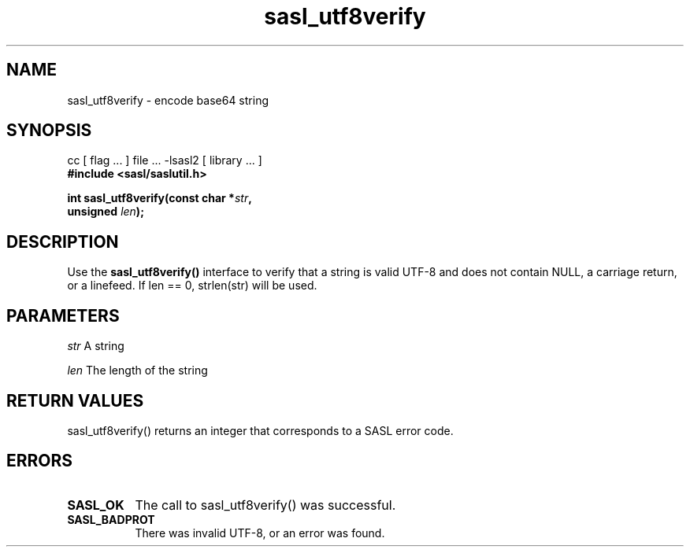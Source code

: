 '\" te
.\" Copyright (C) 1998-2003, Carnegie Mellon Univeristy.  All Rights Reserved.
.\" Portions Copyright (C) 2003, Sun Microsystems, Inc. All Rights Reserved
.TH sasl_utf8verify 3sasl "1 Oct 2003" SASL "SASL man pages"
.SH NAME
sasl_utf8verify \- encode base64 string

.SH SYNOPSIS
.nf
cc [ flag ... ] file ... -lsasl2   [ library ... ]
.B #include <sasl/saslutil.h>

.BI "int sasl_utf8verify(const char *" str ", "
.BI "                    unsigned " len "); "
.fi

.SH DESCRIPTION
Use the 
.B sasl_utf8verify()
interface to verify that a string is valid UTF-8 and does not contain NULL, a carriage return, or a linefeed. If len == 0, strlen(str) will be used.

.SH PARAMETERS
.I str
A string

.I len
The length of the string

.SH "RETURN VALUES"
sasl_utf8verify() returns an integer that corresponds to a SASL error code.

.SH ERRORS
.TP 0.8i
.B SASL_OK
The call to sasl_utf8verify() was successful.
.TP 0.8i
.B SASL_BADPROT
There was invalid UTF-8, or an error was found.

